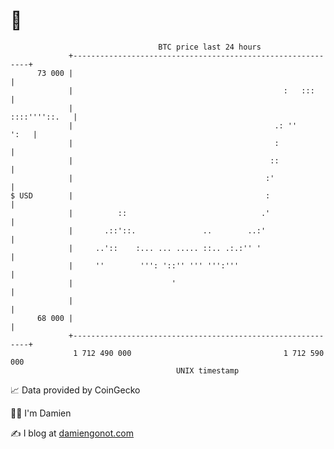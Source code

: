 * 👋

#+begin_example
                                    BTC price last 24 hours                    
                +------------------------------------------------------------+ 
         73 000 |                                                            | 
                |                                               :   :::      | 
                |                                              ::::''''::.   | 
                |                                             .: ''     ':   | 
                |                                             :              | 
                |                                            ::              | 
                |                                           :'               | 
   $ USD        |                                           :                | 
                |          ::                              .'                | 
                |       .::'::.               ..        ..:'                 | 
                |     ..'::    :... ... ..... ::.. .:.:'' '                  | 
                |     ''        ''': '::'' ''' ''':'''                       | 
                |                      '                                     | 
                |                                                            | 
         68 000 |                                                            | 
                +------------------------------------------------------------+ 
                 1 712 490 000                                  1 712 590 000  
                                        UNIX timestamp                         
#+end_example
📈 Data provided by CoinGecko

🧑‍💻 I'm Damien

✍️ I blog at [[https://www.damiengonot.com][damiengonot.com]]
